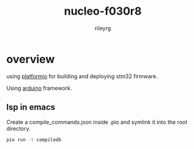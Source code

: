 #+TITLE: nucleo-f030r8
#+AUTHOR: rileyrg
#+EMAIL: rileyrg at g mx dot de

#+DESCRIPTION: playing with stm32 and platformio
#+STARTUP: overview

#+OPTIONS: toc:nil
#+OPTIONS: ^:nil

#+EXPORT_FILE_NAME: README.md

* overview

using [[https://docs.platformio.org/en/latest/platforms/ststm32.html][platformio]] for building and deploying stm32 firmware.

Using [[file:platformio.ini::framework = arduino][arduino]] framework.

** lsp in emacs

Create a compile_commands.json inside .pio and symlink it into the root directory.

#+begin_src bash
pio run -t compiledb
#+end_src
